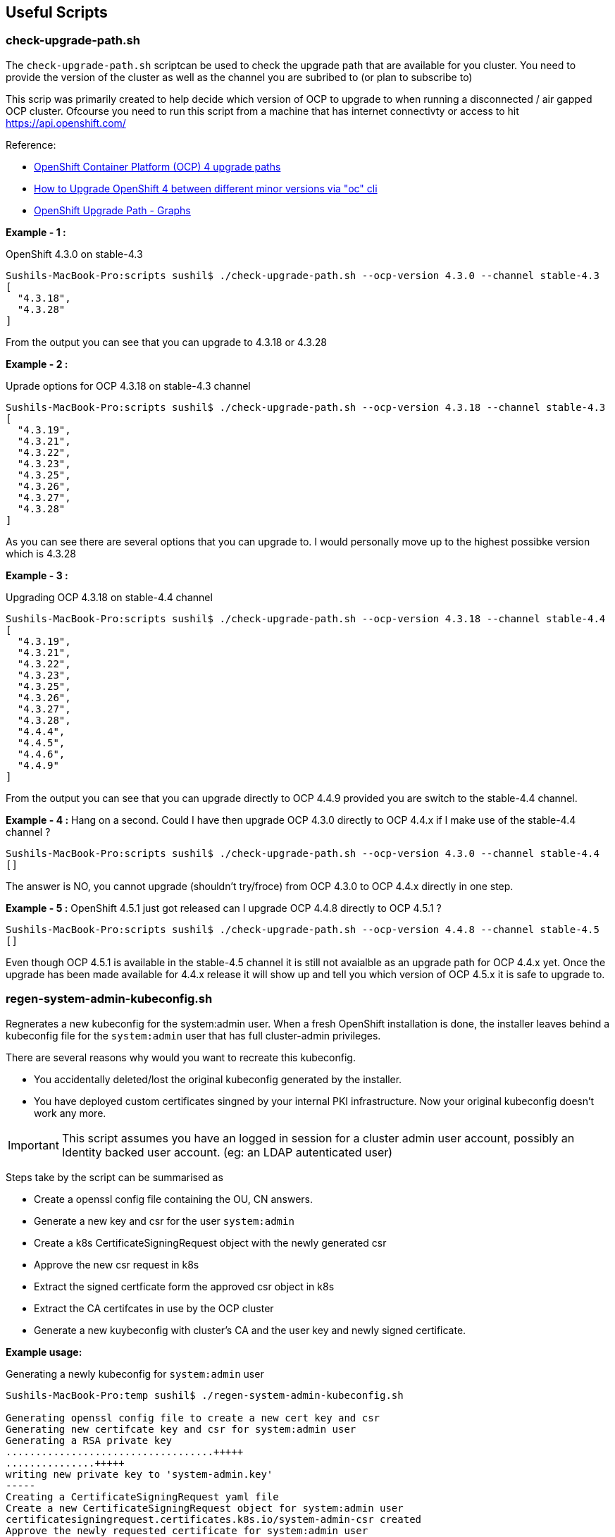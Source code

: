 == Useful Scripts

=== check-upgrade-path.sh

The `check-upgrade-path.sh` scriptcan be used to check the upgrade path that
are available for you cluster. You need to provide the version of the cluster
as well as the channel you are subribed to (or plan to subscribe to)

This scrip was primarily created to help decide which version of OCP to upgrade
to when running a disconnected / air gapped OCP cluster. Ofcourse you need to
run this script from a machine that has internet
connectivty or access to hit https://api.openshift.com/

Reference:

- link:https://access.redhat.com/solutions/4583231[OpenShift Container Platform (OCP) 4 upgrade paths]
- link:https://access.redhat.com/solutions/4606811[How to Upgrade OpenShift 4 between different minor versions via "oc" cli]
- link:https://www.ocp-upgrade.net/[OpenShift Upgrade Path - Graphs]

**Example - 1 :**

OpenShift 4.3.0 on stable-4.3

```bash
Sushils-MacBook-Pro:scripts sushil$ ./check-upgrade-path.sh --ocp-version 4.3.0 --channel stable-4.3
[
  "4.3.18",
  "4.3.28"
]
```

From the output you can see that you can upgrade to 4.3.18 or 4.3.28


**Example - 2 :**

Uprade options for OCP 4.3.18 on stable-4.3 channel

```bash
Sushils-MacBook-Pro:scripts sushil$ ./check-upgrade-path.sh --ocp-version 4.3.18 --channel stable-4.3
[
  "4.3.19",
  "4.3.21",
  "4.3.22",
  "4.3.23",
  "4.3.25",
  "4.3.26",
  "4.3.27",
  "4.3.28"
]
```

As you can see there are several options that you can upgrade to. I would
personally move up to the highest possibke version which is 4.3.28

**Example - 3 :**

Upgrading OCP 4.3.18 on stable-4.4 channel

```bash
Sushils-MacBook-Pro:scripts sushil$ ./check-upgrade-path.sh --ocp-version 4.3.18 --channel stable-4.4
[
  "4.3.19",
  "4.3.21",
  "4.3.22",
  "4.3.23",
  "4.3.25",
  "4.3.26",
  "4.3.27",
  "4.3.28",
  "4.4.4",
  "4.4.5",
  "4.4.6",
  "4.4.9"
]
```

From the output you can see that you can upgrade directly to OCP 4.4.9
provided you are switch to the stable-4.4 channel.

**Example - 4 :**
Hang on a second. Could I have then upgrade OCP 4.3.0 directly to OCP 4.4.x if
I make use of the stable-4.4 channel ?

``` bash
Sushils-MacBook-Pro:scripts sushil$ ./check-upgrade-path.sh --ocp-version 4.3.0 --channel stable-4.4
[]
```

The answer is NO, you cannot upgrade (shouldn't try/froce) from OCP 4.3.0 to
OCP 4.4.x directly in one step.

**Example - 5 :**
OpenShift 4.5.1 just got released can I upgrade OCP 4.4.8 directly to
OCP 4.5.1 ?

```bash
Sushils-MacBook-Pro:scripts sushil$ ./check-upgrade-path.sh --ocp-version 4.4.8 --channel stable-4.5
[]
```

Even though OCP 4.5.1 is available in the stable-4.5 channel it is still not
avaialble as an upgrade path for OCP 4.4.x yet. Once the upgrade has been made
available for 4.4.x release it will show up and tell you which version of
OCP 4.5.x it is safe to upgrade to.

=== regen-system-admin-kubeconfig.sh

Regnerates a new kubeconfig for the system:admin user. When a fresh OpenShift
installation is done, the installer leaves behind a kubeconfig file for the
`system:admin` user that has full cluster-admin privileges.

There are several reasons why would you want to recreate this kubeconfig.

* You accidentally deleted/lost the original kubeconfig generated by the
  installer.
* You have deployed custom certificates singned by your internal PKI
  infrastructure. Now your original kubeconfig doesn't work any more.

IMPORTANT: This script assumes you have an logged in session for a cluster
           admin user account, possibly an Identity backed user account.
           (eg: an LDAP autenticated user)

Steps take by the script can be summarised as

* Create a openssl config file containing the OU, CN answers.
* Generate a new key and csr for the user `system:admin`
* Create a k8s CertificateSigningRequest object with the newly generated csr
* Approve the new csr request in k8s
* Extract the signed certficate form the approved csr object in k8s
* Extract the CA certifcates in use by the OCP cluster
* Generate a new kuybeconfig with cluster's CA and the user key and newly signed certificate.

**Example usage:**

Generating a newly kubeconfig for `system:admin` user
```bash
Sushils-MacBook-Pro:temp sushil$ ./regen-system-admin-kubeconfig.sh

Generating openssl config file to create a new cert key and csr
Generating new certifcate key and csr for system:admin user
Generating a RSA private key
...................................+++++
...............+++++
writing new private key to 'system-admin.key'
-----
Creating a CertificateSigningRequest yaml file
Create a new CertificateSigningRequest object for system:admin user
certificatesigningrequest.certificates.k8s.io/system-admin-csr created
Approve the newly requested certificate for system:admin user
certificatesigningrequest.certificates.k8s.io/system-admin-csr approved
Extract the newly signed certificate for system:admin user
Deleting the approved csr request
certificatesigningrequest.certificates.k8s.io "system-admin-csr" deleted
Extracing CA certs from the cluster
Generate a new kubeconfig for system:admin user

        Newly created kubeconfig file is save as - "system-admin-kubeconfig"

Deleting temporary files.
```

Testing the newly created kubeconfig
```bash
Sushils-MacBook-Pro:temp sushil$ ls -l
total 20
-rwxrwxr-x 1 sushil staff 4993 Sep 20 09:47 regen-system-admin-kubeconfig.sh
-rw-rw-r-- 1 sushil staff 9234 Sep 20 09:44 system-admin-kubeconfig

Sushils-MacBook-Pro:temp sushil$ export KUBECONFIG=system-admin-kubeconfig
Sushils-MacBook-Pro:temp sushil$ oc whoami
system:admin
```

NOTE: If you would like to inspect the temporary files being created by the
      script you can run with the `--debug` option and it will leave all the
      temp files behind.

```bash
Sushils-MacBook-Pro:temp sushil$ ./regen-system-admin-kubeconfig.sh --debug


Sushils-MacBook-Pro:temp sushil$ ls -l
total 44
-rw-rw-r-- 1 sushil staff 1485 Sep 20 09:59 CertificateSigningRequest.yaml
-rw-rw-r-- 1 sushil staff 3560 Sep 20 09:59 ocp-ca.crt
-rwxrwxr-x 1 sushil staff 4993 Sep 20 09:47 regen-system-admin-kubeconfig.sh
-rw-rw-r-- 1 sushil staff 1237 Sep 20 09:59 system-admin.crt
-rw-rw-r-- 1 sushil staff  928 Sep 20 09:59 system-admin.csr
-rw-rw-r-- 1 sushil staff  291 Sep 20 09:59 system-admin-csr.conf
-rw------- 1 sushil staff 1704 Sep 20 09:59 system-admin.key
-rw-rw-r-- 1 sushil staff 9234 Sep 20 09:59 system-admin-kubeconfig
```
